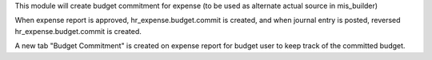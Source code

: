 This module will create budget commitment for expense (to be used as alternate actual source in mis_builder)

When expense report is approved, hr_expense.budget.commit is created, and when
journal entry is posted, reversed hr_expense.budget.commit is created.

A new tab "Budget Commitment" is created on expense report for budget user to keep track of the committed budget.
